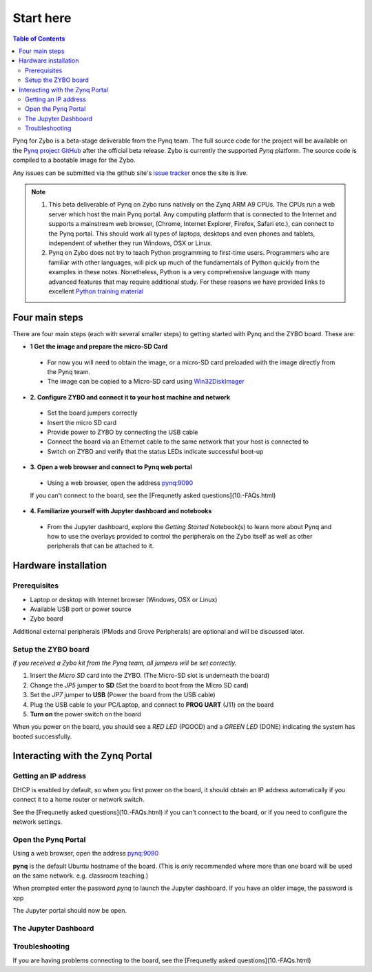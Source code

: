 **********
Start here
**********

.. contents:: Table of Contents
   :depth: 2


Pynq for Zybo is a beta-stage deliverable from the Pynq team.  The full source code for the project will be  available on the  `Pynq project GitHub <https://github.com/Xilinx/Pynq>`_ after the official beta release. Zybo is currently the supported *Pynq* platform. The source code is compiled to a bootable image for the Zybo. 

Any issues can be submitted via the github site's `issue tracker <https://github.com/Xilinx/Pynq/issues>`_ once the site is live.

.. NOTE::
  1. This beta deliverable of Pynq on Zybo runs natively on the Zynq ARM A9 CPUs.  The CPUs run a web server which host the main Pynq portal.  Any computing platform that is connected to the Internet and supports a mainstream web browser, (Chrome, Internet Explorer, Firefox, Safari etc.), can connect to the Pynq portal.  This should work all types of laptops, desktops and even phones and tablets, independent of whether they run Windows, OSX or Linux. 

  2. Pynq on Zybo does not try to teach Python programming to first-time users. Programmers who are familiar with other languages, will pick up much of the fundamentals of Python quickly from the examples in these notes. Nonetheless, Python is a very comprehensive language with many advanced features that may require additional study.  For these reasons we have provided links to excellent `Python training material <https://github.com/Xilinx/XilinxPythonProject/wiki/9.-Useful-Reference-Links#useful-reference-links>`_


Four main steps
================

There are four main steps (each with several smaller steps) to getting started with Pynq and the ZYBO board.  These are:

* **1 Get the image and prepare the micro-SD Card**
 * For now you will need to obtain the image, or a micro-SD card preloaded with the image directly from the Pynq team.
 * The image can be copied to a Micro-SD card using `Win32DiskImager <https://sourceforge.net/projects/win32diskimager/>`_

* **2. Configure ZYBO and connect it to your host machine and network**

 * Set the board jumpers correctly
 
 * Insert the micro SD card 
 
 * Provide power to ZYBO by connecting the USB cable
 
 * Connect the board via an Ethernet cable to the same network that your host is connected to

 * Switch on ZYBO and verify that the status LEDs indicate successful boot-up


* **3. Open a web browser and connect to Pynq web portal**

 * Using a web browser, open the address  `pynq:9090 <http://pynq:9090>`_
 If you can't connect to the board, see the [Frequnetly asked questions](10.-FAQs.html)

* **4. Familiarize yourself with Jupyter dashboard and notebooks**

 * From the Jupyter dashboard, explore the *Getting Started* Notebook(s) to learn more about Pynq and how to use the overlays provided to control the peripherals on the Zybo itself as well as other peripherals that can be attached to it.



Hardware installation
=====================

Prerequisites
-------------

* Laptop or desktop with Internet browser (Windows, OSX or Linux)
* Available USB port or power source
* Zybo board

Additional external peripherals (PMods and Grove Peripherals) are optional and will be discussed later.

Setup the ZYBO board
--------------------

.. image:: ./images/zybo_setup_config_600.jpeg
   :height: 600px
   :scale: 75%
   :align: center

*If you received a Zybo kit from the Pynq team, all jumpers will be set correctly.*

1. Insert the *Micro SD* card into the ZYBO. (The Micro-SD slot is underneath the board)

2. Change the *JP5* jumper to **SD** (Set the board to boot from the Micro SD card)  

3. Set the *JP7* jumper to **USB** (Power the board from the USB cable)

4. Plug the USB cable to your PC/Laptop, and connect to **PROG UART** (J11) on the board

5. **Turn on** the power switch on the board

When you power on the board, you should see a *RED LED* (PGOOD) and a *GREEN LED* (DONE) indicating the system has booted successfully.

Interacting with the Zynq Portal
================================

Getting an IP address
--------------------

DHCP is enabled by default, so when you first power on the board, it should obtain an IP address automatically if you connect it to a home router or network switch. 

See the [Frequnetly asked questions](10.-FAQs.html) if you can't connect to the board, or if you need to configure the network settings.

Open the Pynq Portal
--------------------
Using a web browser, open the address  `pynq:9090 <http://pynq:9090>`_

**pynq** is the default Ubuntu hostname of the board. 
(This is only recommended where more than one board will be used on the same network. e.g. classroom teaching.) 

When prompted enter the password `pynq` to launch the Jupyter dashboard. If you have an older image, the password is xpp

The Jupyter portal should now be open.


 
The Jupyter Dashboard
---------------------

.. image:: ./images/dashboard_files_tab.png
   :height: 600px
   :scale: 75%
   :align: center

Troubleshooting
--------------------
If you are having problems connecting to the board, see the [Frequnetly asked questions](10.-FAQs.html)
